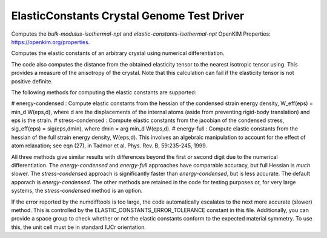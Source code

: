 ElasticConstants Crystal Genome Test Driver
===========================================

Computes the `bulk-modulus-isothermal-npt` and `elastic-constants-isothermal-npt` OpenKIM Properties: https://openkim.org/properties.

Computes the elastic constants of an arbitrary crystal using numerical differentiation. 

The code also computes the distance from the obtained elasticity tensor to
the nearest isotropic tensor using. This provides a measure of the anisotropy
of the crystal. Note that this calculation can fail if the elasticity tensor
is not positive definite.

The following methods for computing the elastic constants are supported:

# energy-condensed : Compute elastic constants from the hessian of the
condensed strain energy density, W_eff(eps) = min_d W(eps,d), where d are
the displacements of the internal atoms (aside from preventing rigid-body
translation) and eps is the strain.
# stress-condensed : Compute elastic constants from the jacobian of the
condensed stress, sig_eff(eps) = sig(eps,dmin), where dmin = arg min_d
W(eps,d). 
# energy-full : Compute elastic constants from the hessian of the full
strain energy density, W(eps,d). This involves an algebraic manipulation
to account for the effect of atom relaxation; see eqn (27), in Tadmor et
al, Phys. Rev. B, 59:235-245, 1999.

All three methods give similar results with differences beyond the first or
second digit due to the numerical differentiation. The `energy-condensed` and
`energy-full` approaches have comparable accuracy, but full Hessian is *much*
slower. The `stress-condensed` approach is significantly faster than
`energy-condensed`, but is less accurate. The default apporach is
`energy-condensed`. The other methods are retained in the code for testing
purposes or, for very large systems, the `stress-condensed` method is an
option.

If the error reported by the numdifftools is too large, the code automatically
escalates to the next more accurate (slower) method. This is controlled by the 
ELASTIC_CONSTANTS_ERROR_TOLERANCE constant in this file. Additionally,
you can provide a space group to check whether or not the elastic constants
conform to the expected material symmetry. To use this, the unit cell
must be in standard IUCr orientation.
